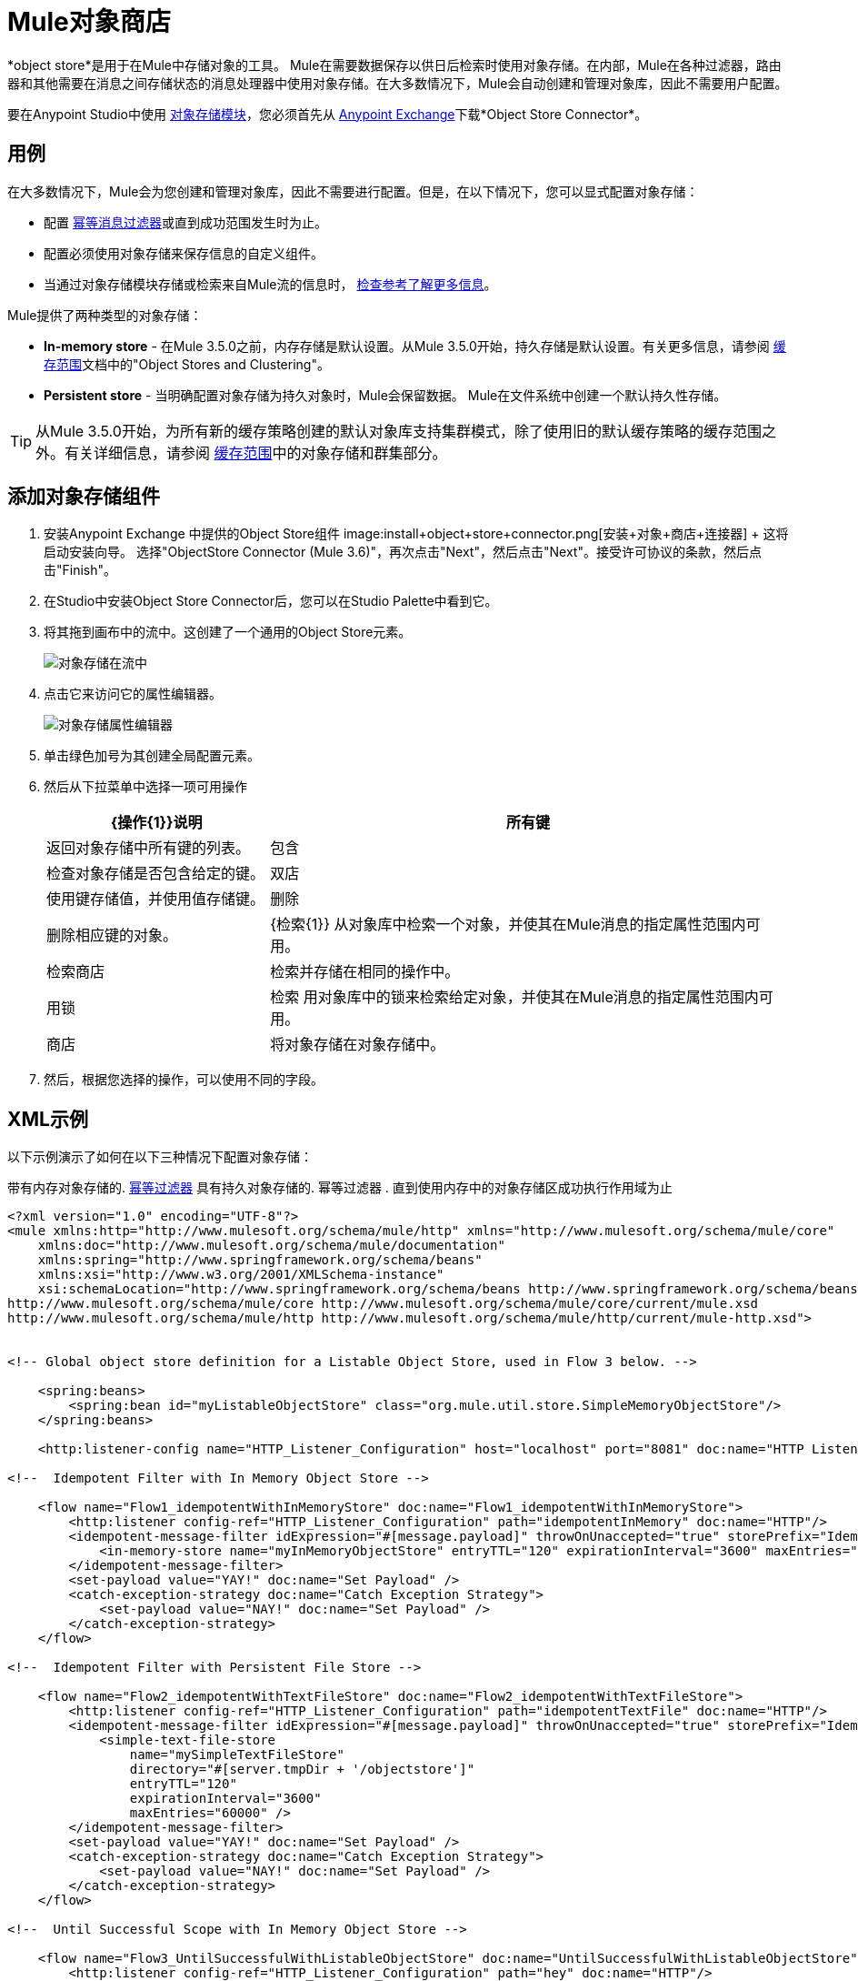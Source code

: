 =  Mule对象商店
:keywords: object store, objects, persist

*object store*是用于在Mule中存储对象的工具。 Mule在需要数据保存以供日后检索时使用对象存储。在内部，Mule在各种过滤器，路由器和其他需要在消息之间存储状态的消息处理器中使用对象存储。在大多数情况下，Mule会自动创建和管理对象库，因此不需要用户配置。

要在Anypoint Studio中使用 link:/mule-user-guide/v/3.7/object-store-module-reference[对象存储模块]，您必须首先从 link:/anypoint-exchange[Anypoint Exchange]下载*Object Store Connector*。


== 用例

在大多数情况下，Mule会为您创建和管理对象库，因此不需要进行配置。但是，在以下情况下，您可以显式配置对象存储：

* 配置 link:/mule-user-guide/v/3.7/idempotent-filter[幂等消息过滤器]或直到成功范围发生时为止。
* 配置必须使用对象存储来保存信息的自定义组件。
* 当通过对象存储模块存储或检索来自Mule流的信息时， link:http://mulesoft.github.io/objectstore-connector[检查参考了解更多信息]。

Mule提供了两种类型的对象存储：

*  *In-memory store*  - 在Mule 3.5.0之前，内存存储是默认设置。从Mule 3.5.0开始，持久存储是默认设置。有关更多信息，请参阅 link:/mule-user-guide/v/3.7/cache-scope[缓存范围]文档中的"Object Stores and Clustering"。

*  *Persistent store*  - 当明确配置对象存储为持久对象时，Mule会保留数据。 Mule在文件系统中创建一个默认持久性存储。

[TIP]
从Mule 3.5.0开始，为所有新的缓存策略创建的默认对象库支持集群模式，除了使用旧的默认缓存策略的缓存范围之外。有关详细信息，请参阅 link:/mule-user-guide/v/3.7/cache-scope[缓存范围]中的对象存储和群集部分。

== 添加对象存储组件

. 安装Anypoint Exchange +中提供的Object Store组件
image:install+object+store+connector.png[安装+对象+商店+连接器] +
这将启动安装向导。
选择"ObjectStore Connector (Mule 3.6+)"，再次点击"Next"，然后点击"Next"。接受许可协议的条款，然后点击"Finish"。
. 在Studio中安装Object Store Connector后，您可以在Studio Palette中看到它。
. 将其拖到画布中的流中。这创建了一个通用的Object Store元素。
+
image:object-store-in-flow.png[对象存储在流中]
+
. 点击它来访问它的属性编辑器。
+
image:object-store-properties-editor.png[对象存储属性编辑器]
. 单击绿色加号为其创建全局配置元素。
. 然后从下拉菜单中选择一项可用操作
+
[%header,cols="30a,70a"]
|===
| {操作{1}}说明
| 所有键 |
返回对象存储中所有键的列表。
| 包含 |
检查对象存储是否包含给定的键。
| 双店 |
使用键存储值，并使用值存储键。
| 删除 |
删除相应键的对象。
|  {检索{1}}
从对象库中检索一个对象，并使其在Mule消息的指定属性范围内可用。
| 检索商店 |
检索并存储在相同的操作中。
| 用锁 |
检索
用对象库中的锁来检索给定对象，并使其在Mule消息的指定属性范围内可用。
| 商店 |
将对象存储在对象存储中。
|===
+
. 然后，根据您选择的操作，可以使用不同的字段。

==  XML示例

以下示例演示了如何在以下三种情况下配置对象存储：

带有内存对象存储的.  link:/mule-user-guide/v/3.7/idempotent-filter[幂等过滤器]
具有持久对象存储的. 幂等过滤器
. 直到使用内存中的对象存储区成功执行作用域为止


[source, xml, linenums]
----
<?xml version="1.0" encoding="UTF-8"?>
<mule xmlns:http="http://www.mulesoft.org/schema/mule/http" xmlns="http://www.mulesoft.org/schema/mule/core"
    xmlns:doc="http://www.mulesoft.org/schema/mule/documentation"
    xmlns:spring="http://www.springframework.org/schema/beans"
    xmlns:xsi="http://www.w3.org/2001/XMLSchema-instance"
    xsi:schemaLocation="http://www.springframework.org/schema/beans http://www.springframework.org/schema/beans/spring-beans-current.xsd
http://www.mulesoft.org/schema/mule/core http://www.mulesoft.org/schema/mule/core/current/mule.xsd
http://www.mulesoft.org/schema/mule/http http://www.mulesoft.org/schema/mule/http/current/mule-http.xsd">
 
 
<!-- Global object store definition for a Listable Object Store, used in Flow 3 below. -->
 
    <spring:beans>
        <spring:bean id="myListableObjectStore" class="org.mule.util.store.SimpleMemoryObjectStore"/>
    </spring:beans>
 
    <http:listener-config name="HTTP_Listener_Configuration" host="localhost" port="8081" doc:name="HTTP Listener Configuration"/>
 
<!--  Idempotent Filter with In Memory Object Store -->
 
    <flow name="Flow1_idempotentWithInMemoryStore" doc:name="Flow1_idempotentWithInMemoryStore">
        <http:listener config-ref="HTTP_Listener_Configuration" path="idempotentInMemory" doc:name="HTTP"/>
        <idempotent-message-filter idExpression="#[message.payload]" throwOnUnaccepted="true" storePrefix="Idempotent_Message" doc:name="Idempotent Message">
            <in-memory-store name="myInMemoryObjectStore" entryTTL="120" expirationInterval="3600" maxEntries="60000" />
        </idempotent-message-filter>
        <set-payload value="YAY!" doc:name="Set Payload" />
        <catch-exception-strategy doc:name="Catch Exception Strategy">
            <set-payload value="NAY!" doc:name="Set Payload" />
        </catch-exception-strategy>
    </flow>

<!--  Idempotent Filter with Persistent File Store -->
 
    <flow name="Flow2_idempotentWithTextFileStore" doc:name="Flow2_idempotentWithTextFileStore">
        <http:listener config-ref="HTTP_Listener_Configuration" path="idempotentTextFile" doc:name="HTTP"/>
        <idempotent-message-filter idExpression="#[message.payload]" throwOnUnaccepted="true" storePrefix="Idempotent_Message" doc:name="Idempotent Message">
            <simple-text-file-store
                name="mySimpleTextFileStore"
                directory="#[server.tmpDir + '/objectstore']"
                entryTTL="120"
                expirationInterval="3600"
                maxEntries="60000" />
        </idempotent-message-filter>
        <set-payload value="YAY!" doc:name="Set Payload" />
        <catch-exception-strategy doc:name="Catch Exception Strategy">
            <set-payload value="NAY!" doc:name="Set Payload" />
        </catch-exception-strategy>
    </flow>

<!--  Until Successful Scope with In Memory Object Store -->
 
    <flow name="Flow3_UntilSuccessfulWithListableObjectStore" doc:name="UntilSuccessfulWithListableObjectStore">
        <http:listener config-ref="HTTP_Listener_Configuration" path="hey" doc:name="HTTP"/>
        <until-successful objectStore-ref="myListableObjectStore" maxRetries="15" secondsBetweenRetries="1" doc:name="Until Successful">
            <processor-chain doc:name="Processor Chain">
                <message-filter throwOnUnaccepted="true">
                    <expression-filter expression="return Math.random() &lt; 0.1" doc:name="Expression" />
                </message-filter>
                <logger message="This eventually happens." doc:name="Logger" />
            </processor-chain>
        </until-successful>
        <set-payload value="Completed" doc:name="Set Payload" />
    </flow>
 
</mule>
----

== 另请参阅

*  link:/mule-user-guide/v/3.7/object-store-module-reference[对象存储模块参考]
*  link:http://mulesoft.github.io/objectstore-connector/[对象存储API]
* 了解 link:/runtime-manager/managing-application-data-with-object-stores[对象库的运行时管理器实现]
